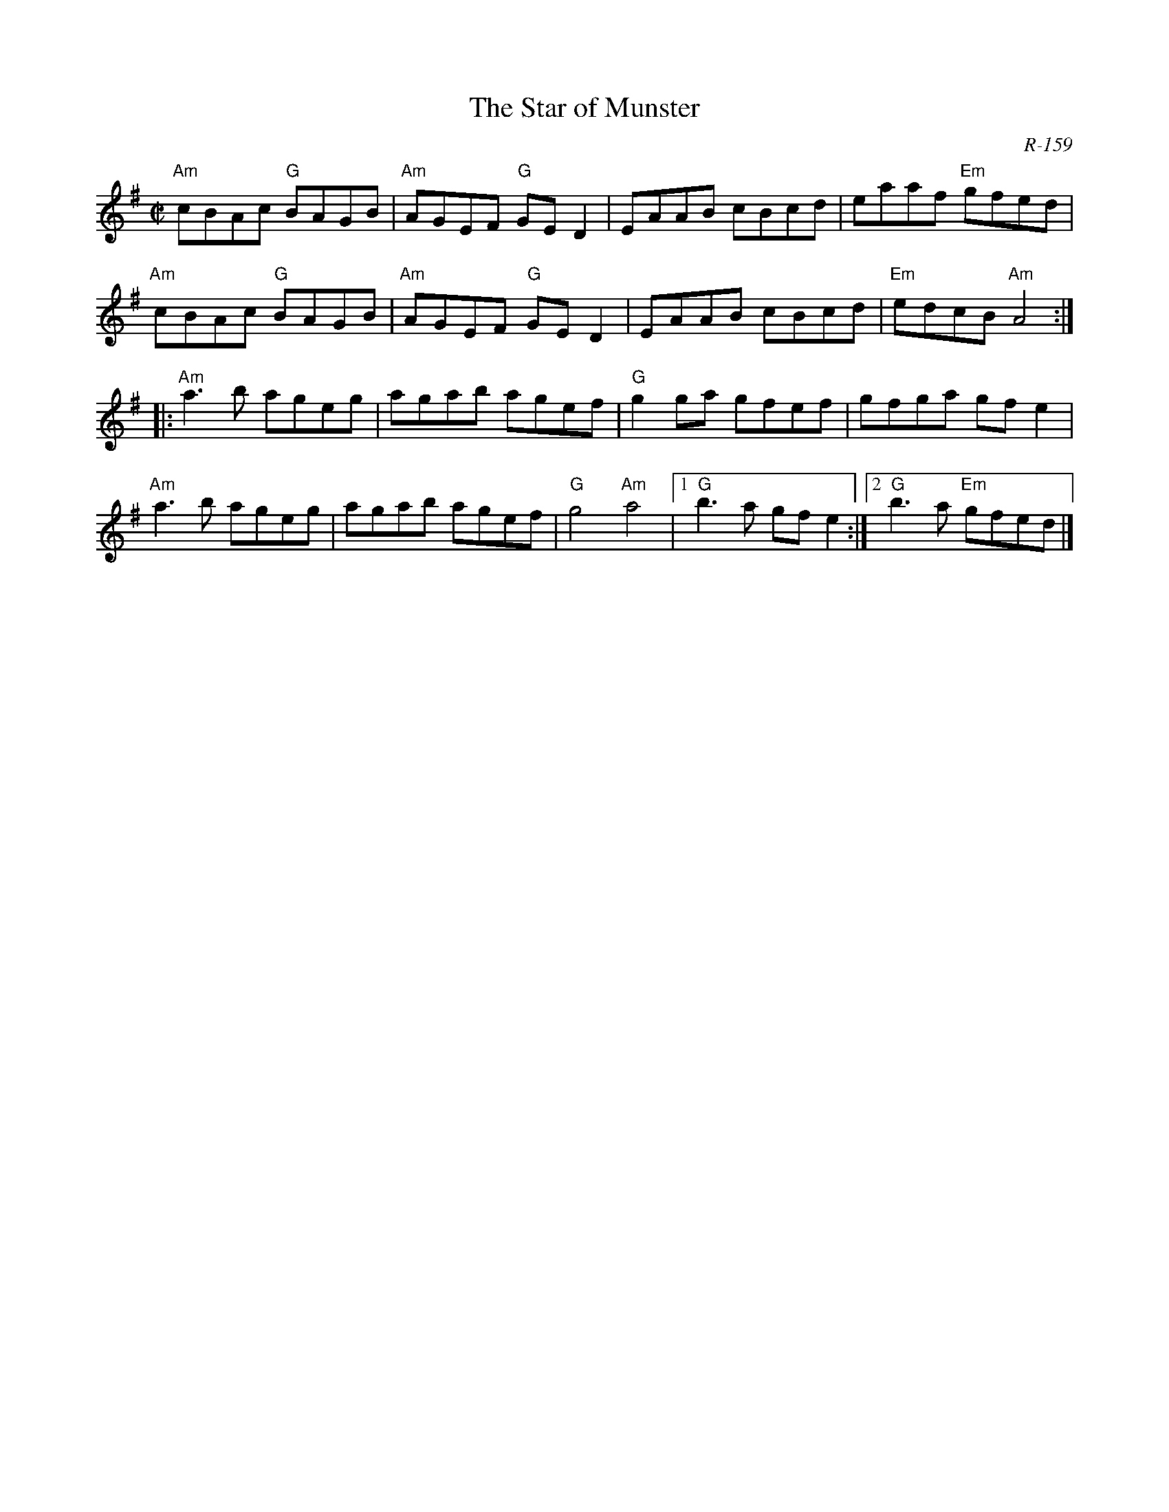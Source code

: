 X:1
T:The Star of Munster
C:R-159
M: C|
R: reel
K: G
"Am"cBAc "G"BAGB|"Am"AGEF "G"GED2|EAAB cBcd|eaaf "Em"gfed|
"Am"cBAc "G"BAGB|"Am"AGEF "G"GED2|EAAB cBcd|"Em"edcB "Am"A4:|
|:"Am"a3 b ageg|agab agef|"G"g2 ga gfef|gfga gfe2|
"Am"a3 b ageg|agab agef|"G"g4 "Am"a4|[1"G"b3 a gfe2:|2"G"b3 a "Em"gfed|]
%

